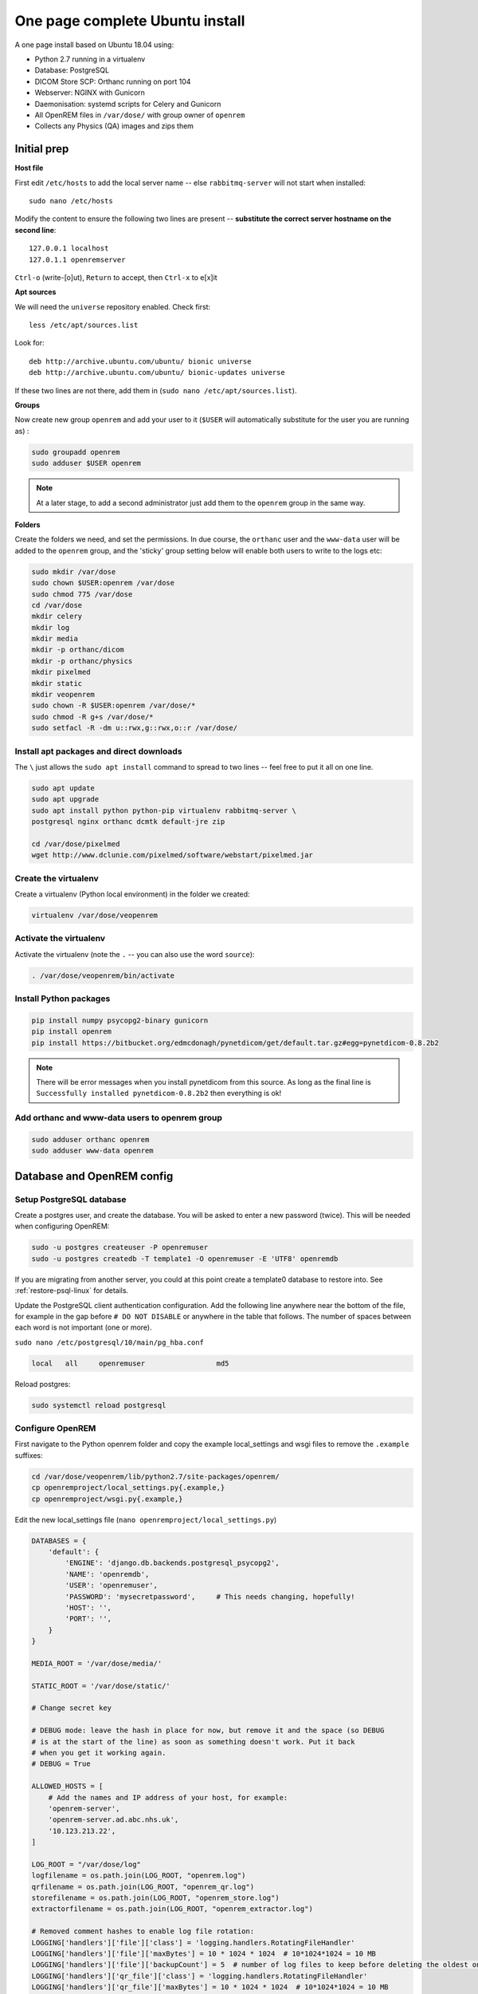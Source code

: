 One page complete Ubuntu install
================================

A one page install based on Ubuntu 18.04 using:

* Python 2.7 running in a virtualenv
* Database: PostgreSQL
* DICOM Store SCP: Orthanc running on port 104
* Webserver: NGINX with Gunicorn
* Daemonisation: systemd scripts for Celery and Gunicorn
* All OpenREM files in ``/var/dose/`` with group owner of ``openrem``
* Collects any Physics (QA) images and zips them

Initial prep
^^^^^^^^^^^^

**Host file**

First edit ``/etc/hosts`` to add the local server name -- else ``rabbitmq-server`` will not start when installed::

    sudo nano /etc/hosts

Modify the content to ensure the following two lines are present -- **substitute the correct server hostname on the
second line**::

    127.0.0.1 localhost
    127.0.1.1 openremserver

``Ctrl-o`` (write-[o]ut), ``Return`` to accept, then ``Ctrl-x`` to e[x]it

**Apt sources**

We will need the ``universe`` repository enabled. Check first::

    less /etc/apt/sources.list

Look for::

    deb http://archive.ubuntu.com/ubuntu/ bionic universe
    deb http://archive.ubuntu.com/ubuntu/ bionic-updates universe

If these two lines are not there, add them in (``sudo nano /etc/apt/sources.list``).

**Groups**

Now create new group ``openrem`` and add your user to it (``$USER`` will automatically substitute for the user you are
running as) :

.. code-block:: console

    sudo groupadd openrem
    sudo adduser $USER openrem

.. note::

    At a later stage, to add a second administrator just add them to the ``openrem`` group in the same way.

**Folders**

Create the folders we need, and set the permissions. In due course, the ``orthanc`` user and the ``www-data`` user will
be added to the ``openrem`` group, and the 'sticky' group setting below will enable both users to write to the logs etc:

.. code-block:: console

    sudo mkdir /var/dose
    sudo chown $USER:openrem /var/dose
    sudo chmod 775 /var/dose
    cd /var/dose
    mkdir celery
    mkdir log
    mkdir media
    mkdir -p orthanc/dicom
    mkdir -p orthanc/physics
    mkdir pixelmed
    mkdir static
    mkdir veopenrem
    sudo chown -R $USER:openrem /var/dose/*
    sudo chmod -R g+s /var/dose/*
    sudo setfacl -R -dm u::rwx,g::rwx,o::r /var/dose/


Install apt packages and direct downloads
-----------------------------------------
The ``\`` just allows the ``sudo apt install`` command to spread to two lines -- feel free to put it all on one line.

.. code-block:: console

    sudo apt update
    sudo apt upgrade
    sudo apt install python python-pip virtualenv rabbitmq-server \
    postgresql nginx orthanc dcmtk default-jre zip

    cd /var/dose/pixelmed
    wget http://www.dclunie.com/pixelmed/software/webstart/pixelmed.jar

Create the virtualenv
---------------------

Create a virtualenv (Python local environment) in the folder we created:

.. code-block:: console

    virtualenv /var/dose/veopenrem

.. _activatevirtualenv:

Activate the virtualenv
-----------------------

Activate the virtualenv (note the ``.`` -- you can also use the word ``source``):

.. code-block:: console

    . /var/dose/veopenrem/bin/activate

Install Python packages
-----------------------

.. code-block:: console

    pip install numpy psycopg2-binary gunicorn
    pip install openrem
    pip install https://bitbucket.org/edmcdonagh/pynetdicom/get/default.tar.gz#egg=pynetdicom-0.8.2b2

.. note::

    There will be error messages when you install pynetdicom from this source. As long as the final line is
    ``Successfully installed pynetdicom-0.8.2b2`` then everything is ok!

Add orthanc and www-data users to openrem group
-----------------------------------------------

.. code-block:: console

    sudo adduser orthanc openrem
    sudo adduser www-data openrem

Database and OpenREM config
^^^^^^^^^^^^^^^^^^^^^^^^^^^

Setup PostgreSQL database
-------------------------

Create a postgres user, and create the database. You will be asked to enter a new password (twice). This will be needed
when configuring OpenREM:

.. code-block:: console

    sudo -u postgres createuser -P openremuser
    sudo -u postgres createdb -T template1 -O openremuser -E 'UTF8' openremdb

If you are migrating from another server, you could at this point create a template0 database to restore into. See
:ref:`restore-psql-linux` for details.

Update the PostgreSQL client authentication configuration. Add the following line anywhere near the bottom of the file,
for example in the gap before ``# DO NOT DISABLE`` or anywhere in the table that follows. The number of spaces between
each word is not important (one or more).

``sudo nano /etc/postgresql/10/main/pg_hba.conf``

.. code-block:: console

    local   all     openremuser                 md5

Reload postgres:

.. code-block:: console

    sudo systemctl reload postgresql

Configure OpenREM
-----------------

First navigate to the Python openrem folder and copy the example local_settings and wsgi files to remove the
``.example`` suffixes:

.. code-block:: console

    cd /var/dose/veopenrem/lib/python2.7/site-packages/openrem/
    cp openremproject/local_settings.py{.example,}
    cp openremproject/wsgi.py{.example,}

Edit the new local_settings file (``nano openremproject/local_settings.py``)

.. code-block:: python

    DATABASES = {
        'default': {
            'ENGINE': 'django.db.backends.postgresql_psycopg2',
            'NAME': 'openremdb',
            'USER': 'openremuser',
            'PASSWORD': 'mysecretpassword',     # This needs changing, hopefully!
            'HOST': '',
            'PORT': '',
        }
    }

    MEDIA_ROOT = '/var/dose/media/'

    STATIC_ROOT = '/var/dose/static/'

    # Change secret key

    # DEBUG mode: leave the hash in place for now, but remove it and the space (so DEBUG
    # is at the start of the line) as soon as something doesn't work. Put it back
    # when you get it working again.
    # DEBUG = True

    ALLOWED_HOSTS = [
        # Add the names and IP address of your host, for example:
        'openrem-server',
        'openrem-server.ad.abc.nhs.uk',
        '10.123.213.22',
    ]

    LOG_ROOT = "/var/dose/log"
    logfilename = os.path.join(LOG_ROOT, "openrem.log")
    qrfilename = os.path.join(LOG_ROOT, "openrem_qr.log")
    storefilename = os.path.join(LOG_ROOT, "openrem_store.log")
    extractorfilename = os.path.join(LOG_ROOT, "openrem_extractor.log")

    # Removed comment hashes to enable log file rotation:
    LOGGING['handlers']['file']['class'] = 'logging.handlers.RotatingFileHandler'
    LOGGING['handlers']['file']['maxBytes'] = 10 * 1024 * 1024  # 10*1024*1024 = 10 MB
    LOGGING['handlers']['file']['backupCount'] = 5  # number of log files to keep before deleting the oldest one
    LOGGING['handlers']['qr_file']['class'] = 'logging.handlers.RotatingFileHandler'
    LOGGING['handlers']['qr_file']['maxBytes'] = 10 * 1024 * 1024  # 10*1024*1024 = 10 MB
    LOGGING['handlers']['qr_file']['backupCount'] = 5  # number of log files to keep before deleting the oldest one
    LOGGING['handlers']['store_file']['class'] = 'logging.handlers.RotatingFileHandler'
    LOGGING['handlers']['store_file']['maxBytes'] = 10 * 1024 * 1024  # 10*1024*1024 = 10 MB
    LOGGING['handlers']['store_file']['backupCount'] = 5  # number of log files to keep before deleting the oldest one
    LOGGING['handlers']['extractor_file']['class'] = 'logging.handlers.RotatingFileHandler'
    LOGGING['handlers']['extractor_file']['maxBytes'] = 10 * 1024 * 1024  # 10*1024*1024 = 10 MB
    LOGGING['handlers']['extractor_file']['backupCount'] = 5  # number of log files to keep before deleting the oldest one

    DCMTK_PATH = '/usr/bin'
    DCMCONV = os.path.join(DCMTK_PATH, 'dcmconv')
    DCMMKDIR = os.path.join(DCMTK_PATH, 'dcmmkdir')
    JAVA_EXE = '/usr/bin/java'
    JAVA_OPTIONS = '-Xms256m -Xmx512m -Xss1m -cp'
    PIXELMED_JAR = '/var/dose/pixelmed/pixelmed.jar'
    PIXELMED_JAR_OPTIONS = '-Djava.awt.headless=true com.pixelmed.doseocr.OCR -'

Now create the database. Make sure you are still in the openrem python folder and
the virtualenv is active (prompt will look like
``(veopenrem)username@hostname:/var/dose/veopenrem/lib/python2.7/site-packages/openrem/$``). Otherwise see
:ref:`activatevirtualenv` and navigate back to that folder:

.. code-block:: console

    python manage.py makemigrations remapp
    python manage.py migrate
    python manage.py createsuperuser
    mv remapp/migrations/0002_0_7_fresh_install_add_median.py{.inactive,}
    python manage.py migrate


Webserver
^^^^^^^^^

Configure NGINX and Gunicorn
----------------------------

Create the OpenREM site config file ``sudo nano /etc/nginx/sites-available/openrem-server``

.. code-block:: nginx

    server {
        listen 80;
        server_name openrem-server;

        location /static {
            alias /var/dose/static;
        }

        location / {
            proxy_pass http://unix:/tmp/openrem-server.socket;
            proxy_set_header Host $host;
            proxy_read_timeout 300s;
        }
    }

Remove the default config and make ours active:

.. code-block:: console

    sudo rm /etc/nginx/sites-enabled/default
    sudo ln -s /etc/nginx/sites-available/openrem-server /etc/nginx/sites-enabled/openrem-server

Add the static files to the static folder for NGINX to serve. Again, you need to ensure the virtualenv is active in your
console and you are in the ``site-packages/openrem/`` folder:

.. code-block:: console

    python manage.py collectstatic

Create the Gunicorn systemd service file:

``sudo nano /etc/systemd/system/openrem-gunicorn.service``

.. code-block:: bash

    [Unit]
    Description=Gunicorn server for OpenREM

    [Service]
    Restart=on-failure
    User=www-data
    WorkingDirectory=/var/dose/veopenrem/lib/python2.7/site-packages/openrem

    ExecStart=/var/dose/veopenrem/bin/gunicorn \
        --bind unix:/tmp/openrem-server.socket \
        openremproject.wsgi:application --timeout 300 --workers 4

    [Install]
    WantedBy=multi-user.target

Load the new systemd configurations:

.. code-block:: console

    sudo systemctl daemon-reload

Set the new Gunicorn service to start on boot:

.. code-block:: console

    sudo systemctl enable openrem-gunicorn.service

Start the Gunicorn service, and restart the NGINX service:

.. code-block:: console

    sudo systemctl start openrem-gunicorn.service
    sudo systemctl restart nginx.service

Test the webserver
------------------

You should now be able to browse to the OpenREM server from another PC.

You can check that NGINX and Gunicorn are running with the following two commands:

.. code-block:: console

    sudo systemctl status openrem-gunicorn.service
    sudo systemctl status nginx.service


.. _one_page_linux_celery:

Celery and Flower
^^^^^^^^^^^^^^^^^

First, create a Celery configuration file:

``nano /var/dose/celery/celery.conf``

.. code-block:: bash

    # Name of nodes to start
    CELERYD_NODES="default"

    # Absolute or relative path to the 'celery' command:
    CELERY_BIN="/var/dose/veopenrem/bin/celery"

    # App instance to use
    CELERY_APP="openremproject"

    # How to call manage.py
    CELERYD_MULTI="multi"

    # Extra command-line arguments to the worker
    # Adjust the concurrency as appropriate
    CELERYD_OPTS="-O=fair --concurrency=4 --queues=default"

    # - %n will be replaced with the first part of the nodename.
    # - %I will be replaced with the current child process index
    #   and is important when using the prefork pool to avoid race conditions.
    CELERYD_PID_FILE="/var/dose/celery/%n.pid"
    CELERYD_LOG_FILE="/var/dose/log/%n%I.log"
    CELERYD_LOG_LEVEL="INFO"

    # Flower configuration options
    FLOWER_PORT=5555
    FLOWER_LOG_PREFIX="/var/dose/log/flower.log"
    FLOWER_LOG_LEVEL="INFO"

Now create the systemd service files:

``sudo nano /etc/systemd/system/openrem-celery.service``

.. code-block:: bash

    [Unit]
    Description=Celery Service
    After=network.target

    [Service]
    Type=forking
    Restart=on-failure
    User=www-data
    Group=www-data
    EnvironmentFile=/var/dose/celery/celery.conf
    WorkingDirectory=/var/dose/veopenrem/lib/python2.7/site-packages/openrem
    ExecStart=/bin/sh -c '${CELERY_BIN} multi start ${CELERYD_NODES} \
      -A ${CELERY_APP} --pidfile=${CELERYD_PID_FILE} \
      --logfile=${CELERYD_LOG_FILE} --loglevel=${CELERYD_LOG_LEVEL} ${CELERYD_OPTS}'
    ExecStop=/bin/sh -c '${CELERY_BIN} multi stopwait ${CELERYD_NODES} \
      --pidfile=${CELERYD_PID_FILE}'
    ExecReload=/bin/sh -c '${CELERY_BIN} multi restart ${CELERYD_NODES} \
      -A ${CELERY_APP} --pidfile=${CELERYD_PID_FILE} \
      --logfile=${CELERYD_LOG_FILE} --loglevel=${CELERYD_LOG_LEVEL} ${CELERYD_OPTS}'

    [Install]
    WantedBy=multi-user.target

``sudo nano /etc/systemd/system/openrem-flower.service``

.. code-block:: bash

    [Unit]
    Description=Flower Celery Service
    After=network.target

    [Service]
    User=www-data
    Group=www-data
    EnvironmentFile=/var/dose/celery/celery.conf
    WorkingDirectory=/var/dose/veopenrem/lib/python2.7/site-packages/openrem
    ExecStart=/bin/sh -c '${CELERY_BIN} flower -A ${CELERY_APP} --port=${FLOWER_PORT} \
      --address=127.0.0.1 --log-file-prefix=${FLOWER_LOG_PREFIX} --loglevel=${FLOWER_LOG_LEVEL}'
    Restart=on-failure
    Type=simple

    [Install]
    WantedBy=multi-user.target

Now register, set to start on boot, and start the services:

.. code-block:: console

    sudo systemctl daemon-reload
    sudo systemctl enable openrem-celery.service
    sudo systemctl start openrem-celery.service
    sudo systemctl enable openrem-flower.service
    sudo systemctl start openrem-flower.service


DICOM Store SCP
^^^^^^^^^^^^^^^

Open the following link in a new tab and copy the content (select all then Ctrl-c): |openrem_orthanc_conf_link|

Create the lua file to control how we process the incoming DICOM objects and paste the content in (Shift-Ctrl-v if
working directly in the Ubuntu terminal, something else if you are using PuTTY etc):

``nano /var/dose/orthanc/openrem_orthanc_config.lua``

Then edit the top section as follows -- keeping Physics test images has been configured, set to false to change this.
There are other settings too that you might like to change in the second section (not displayed here):

.. code-block:: lua

    -------------------------------------------------------------------------------------
    -- OpenREM python environment and other settings

    -- Set this to the path and name of the python executable used by OpenREM
    local python_executable = '/var/dose/veopenrem/bin/python'

    -- Set this to the path of the python scripts folder used by OpenREM
    local python_scripts_path = '/var/dose/veopenrem/bin/'

    -- Set this to the path where you want Orthanc to temporarily store DICOM files
    local temp_path = '/var/dose/orthanc/dicom/'

    -- Set this to 'mkdir' on Windows, or 'mkdir -p' on Linux
    local mkdir_cmd = 'mkdir -p'

    -- Set this to '\\'' on Windows, or '/' on Linux
    local dir_sep = '/'

    -- Set this to true if you want Orthanc to keep physics test studies, and have it
    -- put them in the physics_to_keep_folder. Set it to false to disable this feature
    local use_physics_filtering = true

    -- Set this to the path where you want to keep physics-related DICOM images
    local physics_to_keep_folder = '/var/dose/orthanc/physics/'

    -- Set this to the path and name of your zip utility, and include any switches that
    -- are needed to create an archive (used with physics-related images)
    local zip_executable = '/usr/bin/zip -r'

    -- Set this to the path and name of your remove folder command, including switches
    -- for it to be quiet (used with physics-related images)
    local rmdir_cmd = 'rm -r'
    -------------------------------------------------------------------------------------

Add the Lua script to the Orthanc config:

``sudo nano /etc/orthanc/orthanc.json``

.. code-block:: json-object

    // List of paths to the custom Lua scripts that are to be loaded
    // into this instance of Orthanc
    "LuaScripts" : [
    "/var/dose/orthanc/openrem_orthanc_config.lua"
    ],

Optionally, you may also like to enable the HTTP server interface for Orthanc (although if the Lua script is removing
all the objects as soon as they are processed, you won't see much!):

.. code-block:: json-object

    // Whether remote hosts can connect to the HTTP server
    "RemoteAccessAllowed" : true,

    // Whether or not the password protection is enabled
    "AuthenticationEnabled" : false,

To see the Orthanc web interface, go to http://openremserver:8042/ -- of course change the server name to that of your
server!

Allow Orthanc to use DICOM port
-------------------------------

By default, Orthanc uses port 4242. If you wish to use a lower port, specifically the DICOM port of 104, you will need
to give the Orthan binary special permission to do so:

.. code-block:: console

    sudo setcap CAP_NET_BIND_SERVICE=+eip /usr/sbin/Orthanc

Then edit the Orthanc configuration again:

``sudo nano /etc/orthanc/orthanc.json``

.. code-block:: json-object

    // The DICOM Application Entity Title
    "DicomAet" : "OPENREM",

    // The DICOM port
    "DicomPort" : 104,

Finish off
----------

Restart Orthanc:

.. code-block:: console

    sudo systemctl restart orthanc.service

New users, and quick access to physics folder
^^^^^^^^^^^^^^^^^^^^^^^^^^^^^^^^^^^^^^^^^^^^^
This is for new Linux users; for new OpenREM users, refer to :ref:`user-settings`

If you left ``local use_physics_filtering = true`` in the Orthanc configuration, you might like to give your colleagues
a quick method of accessing
the physics folder from their home folder. Then if they use a program like `WinSCP`_ it is easy to find and copy the QA
images to another (Windows) computer on the network. WinSCP can also be run directly from a USB stick if you are unable
to install software :-)

Add the new user (replace  ``newusername`` as appropriate):

.. code-block:: console

    sudo adduser newusername

Then add the new user to the `openrem` group (again, replace the user name):

.. code-block:: console

    sudo adduser newusername openrem

Now add a 'sym-link' to the new users home directory (again, replace the user name):

.. code-block:: console

    sudo ln -sT /var/dose/orthanc/physics /home/newusername/physicsimages

The new user should now be able to get to the physics folder by clicking on the ``physicsimages`` link when they log in,
and should be able to browse, copy and delete the zip files and folders.

Enable RadbbitMQ queue management interface
^^^^^^^^^^^^^^^^^^^^^^^^^^^^^^^^^^^^^^^^^^^

.. code-block:: console

    sudo rabbitmq-plugins enable rabbitmq_management

**Optional -- RabbitMQ Administrator**

This is not required unless you wish to interact with the RabbitMQ management interface directly. Most
functions can be carried out in the OpenREM interface instead. If you do wish to create a user for this
purpose, see the general instructions to :ref:`enableRabbitMQ`.

Log locations
^^^^^^^^^^^^^

* OpenREM: ``/var/dose/log/``
* Celery: ``/var/dose/log/default.log``
* Celery systemd: ``sudo journalctl -u openrem-celery``
* NGINX: ``/var/log/nginx/``
* Orthanc: ``/var/log/orthanc/Orthanc.log``
* Gunicorn systemd: ``sudo journalctl -u openrem-gunicorn``


.. _`WinSCP`: https://winscp.net